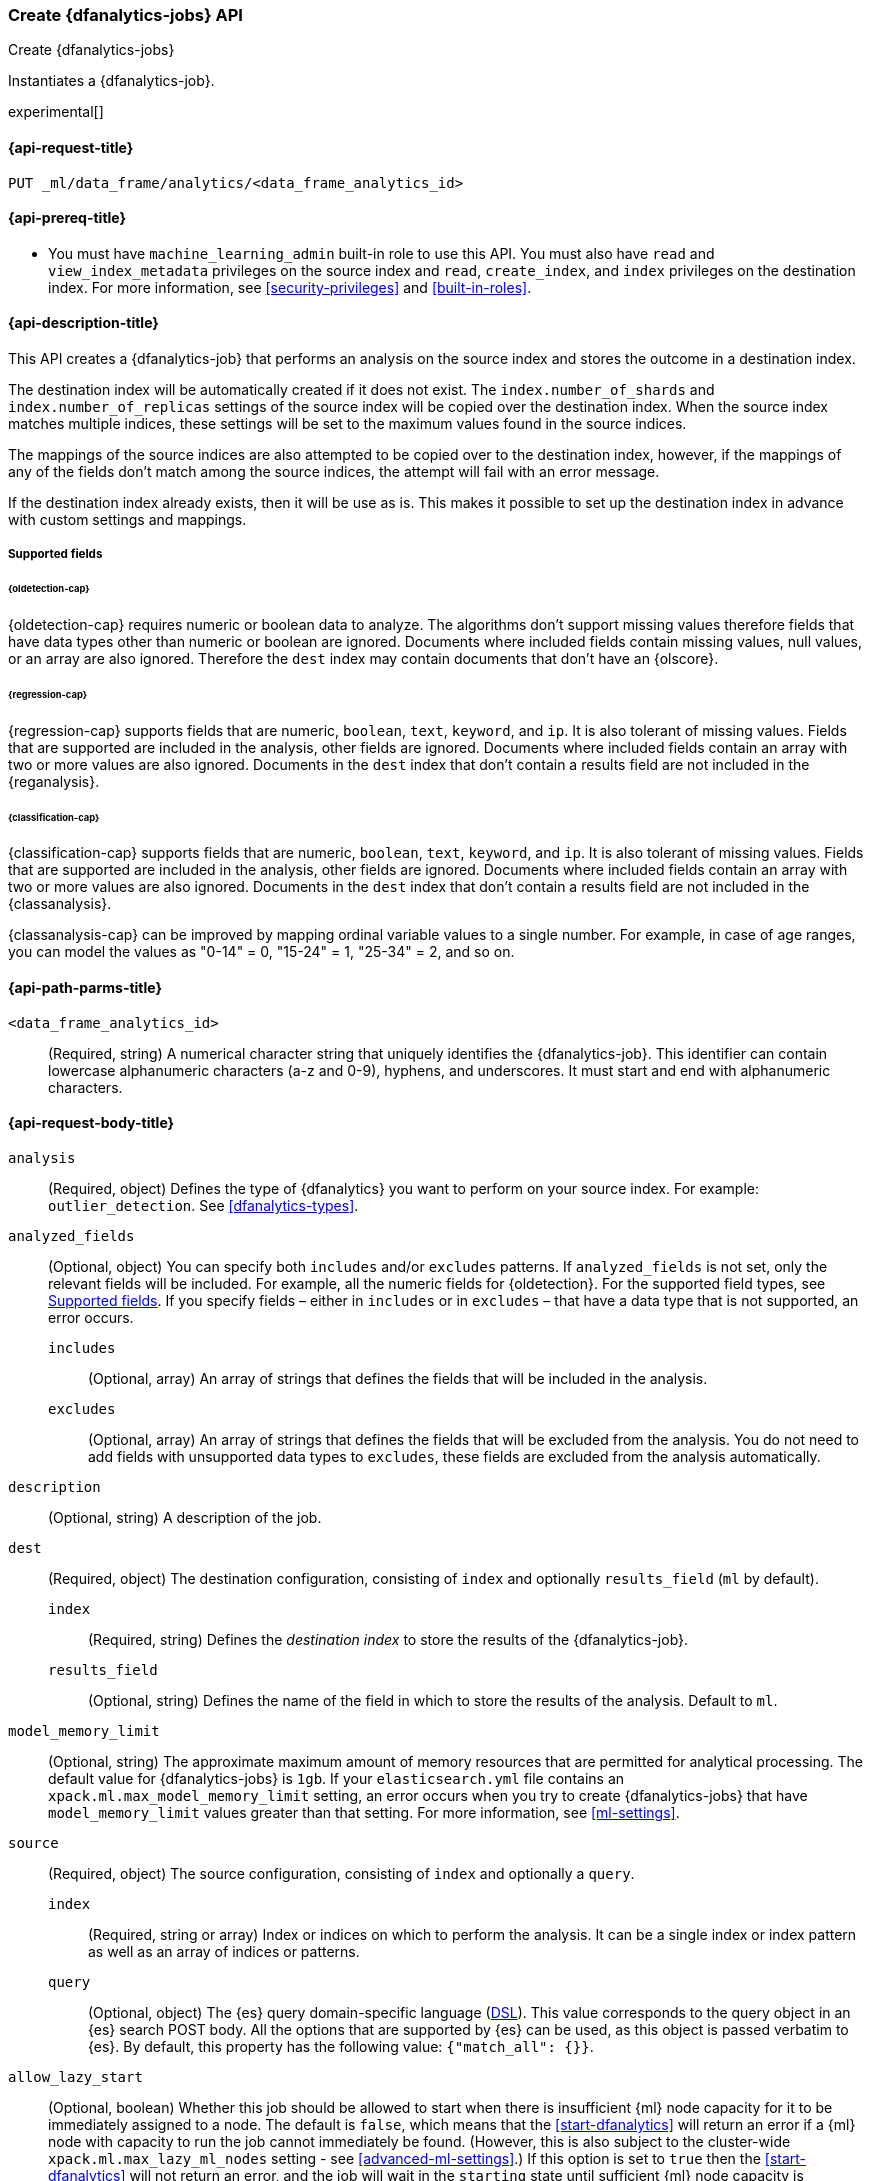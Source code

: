 [role="xpack"]
[testenv="platinum"]
[[put-dfanalytics]]
=== Create {dfanalytics-jobs} API
[subs="attributes"]
++++
<titleabbrev>Create {dfanalytics-jobs}</titleabbrev>
++++

Instantiates a {dfanalytics-job}.

experimental[]

[[ml-put-dfanalytics-request]]
==== {api-request-title}

`PUT _ml/data_frame/analytics/<data_frame_analytics_id>`


[[ml-put-dfanalytics-prereq]]
==== {api-prereq-title}

* You must have `machine_learning_admin` built-in role to use this API. You must 
also have `read` and `view_index_metadata` privileges on the source index and 
`read`, `create_index`, and `index` privileges on the destination index. For 
more information, see <<security-privileges>> and <<built-in-roles>>.


[[ml-put-dfanalytics-desc]]
==== {api-description-title}

This API creates a {dfanalytics-job} that performs an analysis on the source 
index and stores the outcome in a destination index.

The destination index will be automatically created if it does not exist. The 
`index.number_of_shards` and `index.number_of_replicas` settings of the source 
index will be copied over the destination index. When the source index matches 
multiple indices, these settings will be set to the maximum values found in the 
source indices.

The mappings of the source indices are also attempted to be copied over
to the destination index, however, if the mappings of any of the fields don't 
match among the source indices, the attempt will fail with an error message.

If the destination index already exists, then it will be use as is. This makes 
it possible to set up the destination index in advance with custom settings 
and mappings.

[[ml-put-dfanalytics-supported-fields]]
===== Supported fields

====== {oldetection-cap}

{oldetection-cap} requires numeric or boolean data to analyze. The algorithms 
don't support missing values therefore fields that have data types other than 
numeric or boolean are ignored. Documents where included fields contain missing 
values, null values, or an array are also ignored. Therefore the `dest` index 
may contain documents that don't have an {olscore}.


====== {regression-cap}

{regression-cap} supports fields that are numeric, `boolean`, `text`, `keyword`, 
and `ip`. It is also tolerant of missing values. Fields that are supported are 
included in the analysis, other fields are ignored. Documents where included
fields contain  an array with two or more values are also ignored. Documents in
the `dest` index  that don’t contain a results field are not included in the
 {reganalysis}.


====== {classification-cap}

{classification-cap} supports fields that are numeric, `boolean`, `text`,
`keyword`, and `ip`. It is also tolerant of missing values. Fields that are 
supported are included in the analysis, other fields are ignored. Documents
where included fields contain an array with two or more values are also ignored. 
Documents in the `dest` index that don’t contain a results field are not
included in the {classanalysis}.

{classanalysis-cap} can be improved by mapping ordinal variable values to a 
single number. For example, in case of age ranges, you can model the values as 
"0-14" = 0, "15-24" = 1, "25-34" = 2, and so on.


[[ml-put-dfanalytics-path-params]]
==== {api-path-parms-title}

`<data_frame_analytics_id>`::
  (Required, string) A numerical character string that uniquely identifies the 
  {dfanalytics-job}. This identifier can contain lowercase alphanumeric
  characters (a-z and 0-9), hyphens, and underscores. It must start and end with
  alphanumeric characters.


[[ml-put-dfanalytics-request-body]]
==== {api-request-body-title}

`analysis`::
  (Required, object) Defines the type of {dfanalytics} you want to perform on 
  your source index. For example: `outlier_detection`. See 
  <<dfanalytics-types>>.
  
`analyzed_fields`::
  (Optional, object) You can specify both `includes` and/or `excludes` patterns. 
  If `analyzed_fields` is not set, only the relevant fields will be included. 
  For example, all the numeric fields for {oldetection}. For the supported field 
  types, see <<ml-put-dfanalytics-supported-fields>>. If you specify fields – 
  either in `includes` or in `excludes` – that have a data type that is not 
  supported, an error occurs.
  
  `includes`:::
    (Optional, array) An array of strings that defines the fields that will be 
    included in the analysis.
    
  `excludes`:::
    (Optional, array) An array of strings that defines the fields that will be 
    excluded from the analysis. You do not need to add fields with unsupported 
    data types to `excludes`, these fields are excluded from the analysis 
    automatically.

`description`::
  (Optional, string) A description of the job.

`dest`::
  (Required, object) The destination configuration, consisting of `index` and 
  optionally `results_field` (`ml` by default).
  
    `index`:::
      (Required, string) Defines the _destination index_ to store the results of 
      the {dfanalytics-job}.
    
    `results_field`:::
      (Optional, string) Defines the name of the field in which to store the 
      results of the analysis. Default to `ml`.
  
`model_memory_limit`::
  (Optional, string) The approximate maximum amount of memory resources that are 
  permitted for analytical processing. The default value for {dfanalytics-jobs} 
  is `1gb`. If your `elasticsearch.yml` file contains an 
  `xpack.ml.max_model_memory_limit` setting, an error occurs when you try to 
  create {dfanalytics-jobs} that have `model_memory_limit` values greater than 
  that setting. For more information, see <<ml-settings>>.
  
`source`::
  (Required, object) The source configuration, consisting of `index` and 
  optionally a `query`.
  
    `index`:::
      (Required, string or array) Index or indices on which to perform the 
      analysis. It can be a single index or index pattern as well as an array of 
      indices or patterns.
  
    `query`:::
      (Optional, object) The {es} query domain-specific language 
      (<<query-dsl,DSL>>). This value corresponds to the query object in an {es} 
      search POST body. All the options that are supported by {es} can be used, 
      as this object is passed verbatim to {es}. By default, this property has 
      the following value: `{"match_all": {}}`.

`allow_lazy_start`::
  (Optional, boolean) Whether this job should be allowed to start when there
  is insufficient {ml} node capacity for it to be immediately assigned to a node.
  The default is `false`, which means that the <<start-dfanalytics>>
  will return an error if a {ml} node with capacity to run the
  job cannot immediately be found. (However, this is also subject to
  the cluster-wide `xpack.ml.max_lazy_ml_nodes` setting - see
  <<advanced-ml-settings>>.) If this option is set to `true` then
  the <<start-dfanalytics>> will not return an error, and the job will
  wait in the `starting` state until sufficient {ml} node capacity
  is available.


[[ml-put-dfanalytics-example]]
==== {api-examples-title}


[[ml-put-dfanalytics-example-od]]
===== {oldetection-cap} example

The following example creates the `loganalytics` {dfanalytics-job}, the analysis 
type is `outlier_detection`:

[source,console]
--------------------------------------------------
PUT _ml/data_frame/analytics/loganalytics
{
  "description": "Outlier detection on log data",
  "source": {
    "index": "logdata"
  },
  "dest": {
    "index": "logdata_out"
  },
  "analysis": {
    "outlier_detection": {
      "compute_feature_influence": true,
      "outlier_fraction": 0.05,
      "standardization_enabled": true
    }
  }
}
--------------------------------------------------
// TEST[setup:setup_logdata]


The API returns the following result:

[source,console-result]
----
{
  "id" : "loganalytics",
  "description": "Outlier detection on log data",
  "source" : {
    "index" : [
      "logdata"
    ],
    "query" : {
      "match_all" : { }
    }
  },
  "dest" : {
    "index" : "logdata_out",
    "results_field" : "ml"
  },
  "analysis": {
      "outlier_detection": {
          "compute_feature_influence": true,
          "outlier_fraction": 0.05,
          "standardization_enabled": true
      }
  },
  "model_memory_limit" : "1gb",
  "create_time" : 1562351429434,
  "version" : "7.3.0",
  "allow_lazy_start" : false
}
----
// TESTRESPONSE[s/1562351429434/$body.$_path/]
// TESTRESPONSE[s/"version" : "7.3.0"/"version" : $body.version/]


[[ml-put-dfanalytics-example-r]]
===== {regression-cap} examples

The following example creates the `house_price_regression_analysis` 
{dfanalytics-job}, the analysis type is `regression`:

[source,console]
--------------------------------------------------
PUT _ml/data_frame/analytics/house_price_regression_analysis
{
  "source": {
    "index": "houses_sold_last_10_yrs"
  },
  "dest": {
    "index": "house_price_predictions"
  },
  "analysis": 
    {
      "regression": {
        "dependent_variable": "price"
      }
    }
}
--------------------------------------------------
// TEST[skip:TBD]


The API returns the following result:

[source,console-result]
----
{
  "id" : "house_price_regression_analysis",
  "source" : {
    "index" : [
      "houses_sold_last_10_yrs"
    ],
    "query" : {
      "match_all" : { }
    }
  },
  "dest" : {
    "index" : "house_price_predictions",
    "results_field" : "ml"
  },
  "analysis" : {
    "regression" : {
      "dependent_variable" : "price",
      "training_percent" : 100
    }
  },
  "model_memory_limit" : "1gb",
  "create_time" : 1567168659127,
  "version" : "8.0.0",
  "allow_lazy_start" : false
}
----
// TESTRESPONSE[s/1567168659127/$body.$_path/]
// TESTRESPONSE[s/"version": "8.0.0"/"version": $body.version/]


The following example creates a job and specifies a training percent:

[source,console]
--------------------------------------------------
PUT _ml/data_frame/analytics/student_performance_mathematics_0.3
{
 "source": {
   "index": "student_performance_mathematics"
 },
 "dest": {
   "index":"student_performance_mathematics_reg"
 },
 "analysis":
   {
     "regression": {
       "dependent_variable": "G3",
       "training_percent": 70  <1>
     }
   }
}
--------------------------------------------------
// TEST[skip:TBD]

<1> The `training_percent` defines the percentage of the data set that will be used 
for training the model.


[[ml-put-dfanalytics-example-c]]
===== {classification-cap} example

The following example creates the `loan_classification` {dfanalytics-job}, the 
analysis type is `classification`:

[source,console]
--------------------------------------------------
PUT _ml/data_frame/analytics/loan_classification
{
  "source" : {
    "index": "loan-applicants"
  },
  "dest" : {
    "index": "loan-applicants-classified"
  },
  "analysis" : {
    "classification": {
      "dependent_variable": "label",
      "training_percent": 75,
      "num_top_classes": 2
    }
  }
}
--------------------------------------------------
// TEST[skip:TBD]
